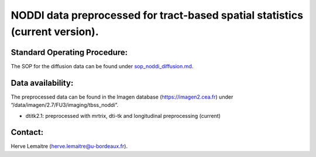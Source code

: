 =======
NODDI data preprocessed for tract-based spatial statistics (current version).
=======
-----------------
Standard Operating Procedure:
-----------------
The SOP for the diffusion data can be found under `sop_noddi_diffusion.md`_.

-----------------
Data availability:
-----------------
The preprocessed data can be found in the Imagen database (https://imagen2.cea.fr) under “/data/imagen/2.7/FU3/imaging/tbss_noddi”.

- dtitk2.1: preprocessed with mrtrix, dti-tk and longitudinal preprocessing (current)

-----------------
Contact:
-----------------
Herve Lemaitre (herve.lemaitre@u-bordeaux.fr).


.. _sop_noddi_diffusion.md: https://github.com/imagen2/imagen_processing/blob/master/tbss_noddi/sop_noddi_diffusion.md